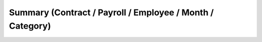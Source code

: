
.. _functional-guide/process/inf_hr_contract_concept_category:

==========================================================
Summary (Contract / Payroll / Employee / Month / Category)
==========================================================

